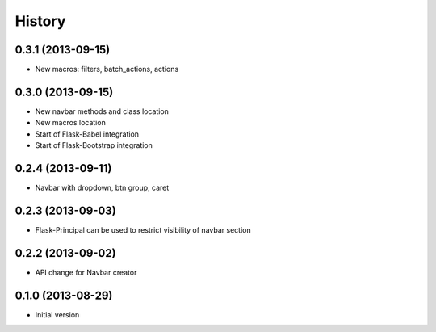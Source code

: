 .. :changelog:

History
-------

0.3.1 (2013-09-15)
++++++++++++++++++

- New macros: filters, batch_actions, actions

0.3.0 (2013-09-15)
++++++++++++++++++

- New navbar methods and class location
- New macros location
- Start of Flask-Babel integration
- Start of Flask-Bootstrap integration

0.2.4 (2013-09-11)
++++++++++++++++++

- Navbar with dropdown, btn group, caret

0.2.3 (2013-09-03)
++++++++++++++++++

- Flask-Principal can be used to restrict visibility of navbar section

0.2.2 (2013-09-02)
++++++++++++++++++

- API change for Navbar creator

0.1.0 (2013-08-29)
++++++++++++++++++

- Initial version
